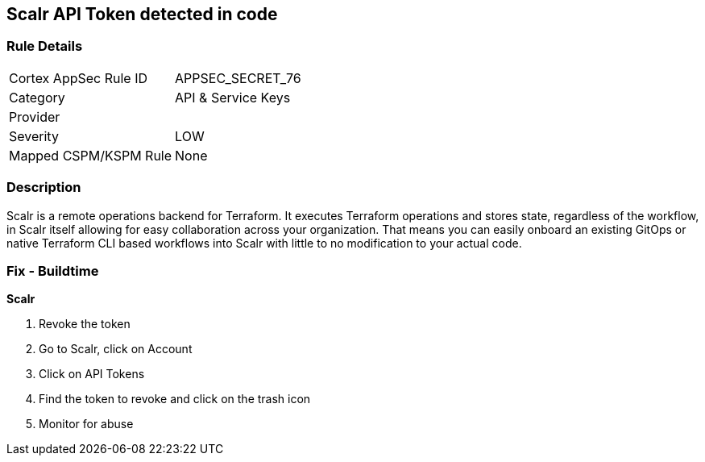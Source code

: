 == Scalr API Token detected in code


=== Rule Details

[cols="1,3"]
|===
|Cortex AppSec Rule ID |APPSEC_SECRET_76
|Category |API & Service Keys
|Provider |
|Severity |LOW
|Mapped CSPM/KSPM Rule |None
|===


=== Description 


Scalr is a remote operations backend for Terraform.
It executes Terraform operations and stores state, regardless of the workflow, in Scalr itself allowing for easy collaboration across your organization.
That means you can easily onboard an existing GitOps or native Terraform CLI based workflows into Scalr with little to no modification to your actual code.

=== Fix - Buildtime


*Scalr* 



.  Revoke the token

. Go to Scalr, click on Account

. Click on API Tokens

. Find the token to revoke and click on the trash icon

.  Monitor for abuse

